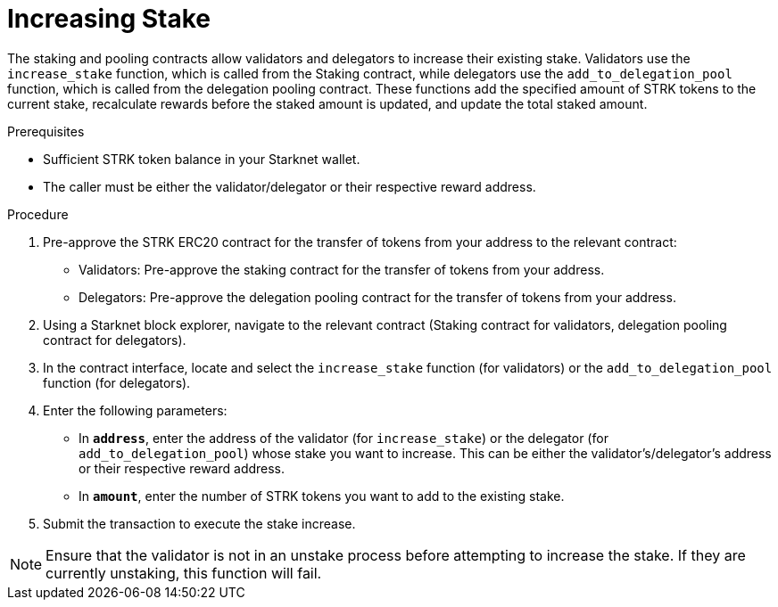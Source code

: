 [id="increasing-stake"]
= Increasing Stake

:description: How to increase your stake on Starknet by interacting directly with the staking or delegation pooling contracts.

The staking and pooling contracts allow validators and delegators to increase their existing stake. Validators use the `increase_stake` function, which is called from the Staking contract, while delegators use the `add_to_delegation_pool` function, which is called from the delegation pooling contract. These functions add the specified amount of STRK tokens to the current stake, recalculate rewards before the staked amount is updated, and update the total staked amount.

.Prerequisites

* Sufficient STRK token balance in your Starknet wallet.
* The caller must be either the validator/delegator or their respective reward address.

.Procedure
. Pre-approve the STRK ERC20 contract for the transfer of tokens from your address to the relevant contract:
+
* Validators: Pre-approve the staking contract for the transfer of tokens from your address.
* Delegators: Pre-approve the delegation pooling contract for the transfer of tokens from your address.
. Using a Starknet block explorer, navigate to the relevant contract (Staking contract for validators, delegation pooling contract for delegators).
. In the contract interface, locate and select the `increase_stake` function (for validators) or the `add_to_delegation_pool` function (for delegators).
. Enter the following parameters:
+
* In *`address`*, enter the address of the validator (for `increase_stake`) or the delegator (for `add_to_delegation_pool`) whose stake you want to increase. This can be either the validator's/delegator's address or their respective reward address.
* In *`amount`*, enter the number of STRK tokens you want to add to the existing stake.
. Submit the transaction to execute the stake increase.

[NOTE]
====
Ensure that the validator is not in an unstake process before attempting to increase the stake. If they are currently unstaking, this function will fail.
====
